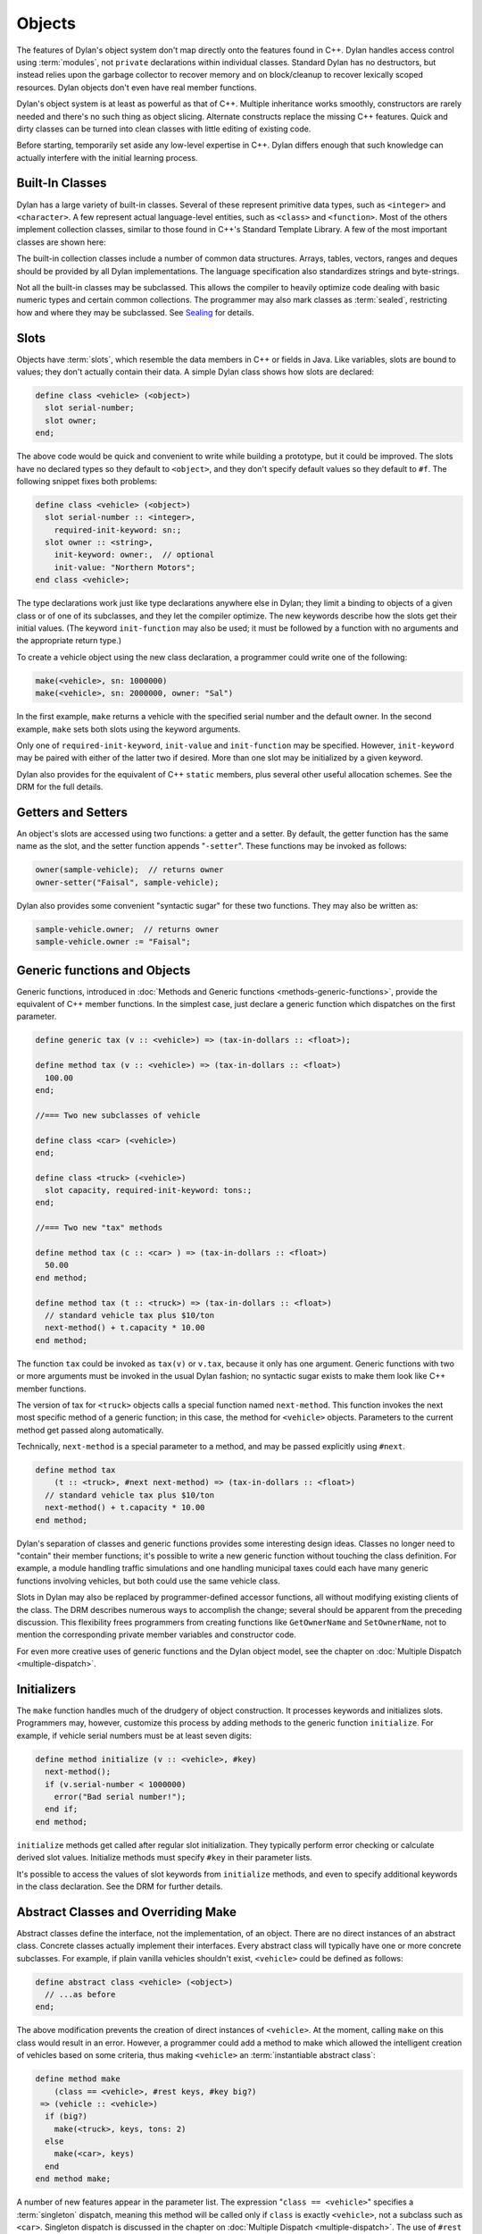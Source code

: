 *******
Objects
*******

The features of Dylan's object system don't map directly onto the
features found in C++. Dylan handles access control using
:term:`modules`, not ``private`` declarations within
individual classes. Standard Dylan has no destructors, but instead relies
upon the garbage collector to recover memory and on block/cleanup
to recover lexically scoped resources. Dylan objects don't even have real
member functions.

Dylan's object system is at least as powerful as that of C++. Multiple
inheritance works smoothly, constructors are rarely needed and there's
no such thing as object slicing. Alternate constructs replace the
missing C++ features. Quick and dirty classes can be turned into clean
classes with little editing of existing code.

Before starting, temporarily set aside any low-level expertise in
C++. Dylan differs enough that such knowledge can actually interfere
with the initial learning process.

Built-In Classes
================

Dylan has a large variety of built-in classes. Several of these
represent primitive data types, such as ``<integer>``
and ``<character>``. A few represent
actual language-level entities, such as ``<class>``
and ``<function>``. Most of the others
implement collection classes, similar to those found in C++'s
Standard Template Library. A few of the most important classes are
shown here:

.. figure: missing.png

   Several Standard Dylan Classes

The built-in collection classes include a number of common data
structures. Arrays, tables, vectors, ranges and deques should be
provided by all Dylan implementations. The language specification
also standardizes strings and byte-strings.

Not all the built-in classes may be subclassed. This allows the
compiler to heavily optimize code dealing with basic numeric types and
certain common collections. The programmer may also mark classes as
:term:`sealed`, restricting how and where they may be subclassed. See
`Sealing <http://opendylan.org/books/drm/Sealing>`_ for details.

Slots
=====

Objects have :term:`slots`, which resemble the data
members in C++ or fields in Java. Like
variables, slots are bound to values; they don't actually contain
their data. A simple Dylan class shows how slots are declared:

.. code-block:: dylan

    define class <vehicle> (<object>)
      slot serial-number;
      slot owner;
    end;

The above code would be quick and convenient to write while building a
prototype, but it could be improved. The slots have no declared types
so they default to ``<object>``, and they don't specify default values
so they default to ``#f``.  The following snippet fixes both problems:

.. code-block:: dylan

    define class <vehicle> (<object>)
      slot serial-number :: <integer>,
        required-init-keyword: sn:;
      slot owner :: <string>,
        init-keyword: owner:,  // optional
        init-value: "Northern Motors";
    end class <vehicle>;

The type declarations work just like type declarations anywhere
else in Dylan; they limit a binding to objects of a given class or of
one of its subclasses, and they let the compiler optimize. The new
keywords describe how the slots get their initial values. (The keyword
``init-function`` may also be used; it must be followed
by a function with no arguments and the appropriate return type.)

To create a vehicle object using the new class declaration, a
programmer could write one of the following:

.. code-block:: dylan

    make(<vehicle>, sn: 1000000)
    make(<vehicle>, sn: 2000000, owner: "Sal")

In the first example, ``make`` returns a vehicle
with the specified serial number and the default owner. In the second
example, ``make`` sets both slots using the keyword
arguments.

Only one of ``required-init-keyword``, ``init-value`` and
``init-function`` may be specified. However, ``init-keyword``
may be paired with either of the latter two if desired. More
than one slot may be initialized by a given keyword.

Dylan also provides for the equivalent of C++ ``static``
members, plus several other useful allocation schemes. See
the DRM for the full details.

Getters and Setters
===================

An object's slots are accessed using two functions: a getter and
a setter. By default, the getter function has the same name as the
slot, and the setter function appends "``-setter``".
These functions may be invoked as follows:

.. code-block:: dylan

    owner(sample-vehicle);  // returns owner
    owner-setter("Faisal", sample-vehicle);

Dylan also provides some convenient "syntactic sugar"
for these two functions. They may also be written as:

.. code-block:: dylan

    sample-vehicle.owner;  // returns owner
    sample-vehicle.owner := "Faisal";

.. _generic-functions-objects:

Generic functions and Objects
=============================

Generic functions, introduced in :doc:`Methods and Generic functions
<methods-generic-functions>`, provide the equivalent of C++ member
functions. In the simplest case, just declare a generic function which
dispatches on the first parameter.

.. code-block:: dylan

    define generic tax (v :: <vehicle>) => (tax-in-dollars :: <float>);

    define method tax (v :: <vehicle>) => (tax-in-dollars :: <float>)
      100.00
    end;

    //=== Two new subclasses of vehicle

    define class <car> (<vehicle>)
    end;

    define class <truck> (<vehicle>)
      slot capacity, required-init-keyword: tons:;
    end;

    //=== Two new "tax" methods

    define method tax (c :: <car> ) => (tax-in-dollars :: <float>)
      50.00
    end method;

    define method tax (t :: <truck>) => (tax-in-dollars :: <float>)
      // standard vehicle tax plus $10/ton
      next-method() + t.capacity * 10.00
    end method;

The function ``tax`` could be invoked as
``tax(v)`` or ``v.tax``, because it
only has one argument. Generic functions with two or more arguments
must be invoked in the usual Dylan fashion; no syntactic sugar exists
to make them look like C++ member functions.

The version of tax for ``<truck>`` objects
calls a special function named ``next-method``. This
function invokes the next most specific method of a generic function;
in this case, the method for ``<vehicle>``
objects.  Parameters to the current method get passed along
automatically.

Technically, ``next-method`` is a special parameter to a method, and
may be passed explicitly using ``#next``.

.. code-block:: dylan

    define method tax
        (t :: <truck>, #next next-method) => (tax-in-dollars :: <float>)
      // standard vehicle tax plus $10/ton
      next-method() + t.capacity * 10.00
    end method;

Dylan's separation of classes and generic functions provides some
interesting design ideas. Classes no longer need to "contain"
their member functions; it's possible to write a new generic
function without touching the class definition. For example, a module
handling traffic simulations and one handling municipal taxes could
each have many generic functions involving vehicles, but both could
use the same vehicle class.

Slots in Dylan may also be replaced by programmer-defined accessor
functions, all without modifying existing clients of the class. The
DRM describes numerous ways to accomplish the change; several should
be apparent from the preceding discussion. This flexibility frees
programmers from creating functions like ``GetOwnerName`` and
``SetOwnerName``, not to mention the corresponding private member
variables and constructor code.

For even more creative uses of generic functions and the Dylan object
model, see the chapter on :doc:`Multiple Dispatch <multiple-dispatch>`.

Initializers
============

The ``make`` function handles much of the
drudgery of object construction. It processes keywords and initializes
slots. Programmers may, however, customize this process by adding
methods to the generic function ``initialize``. For
example, if vehicle serial numbers must be at least seven digits:

.. code-block:: dylan

    define method initialize (v :: <vehicle>, #key)
      next-method();
      if (v.serial-number < 1000000)
        error("Bad serial number!");
      end if;
    end method;

``initialize`` methods get called after regular
slot initialization. They typically perform error checking or calculate
derived slot values. Initialize methods must specify ``#key`` in their
parameter lists.

It's possible to access the values of slot keywords from
``initialize`` methods, and even to specify additional
keywords in the class declaration. See the DRM for further details.

Abstract Classes and Overriding Make
====================================

Abstract classes define the interface, not the implementation,
of an object. There are no direct instances of an abstract class.
Concrete classes actually implement their interfaces. Every abstract
class will typically have one or more concrete subclasses. For example,
if plain vanilla vehicles shouldn't exist, ``<vehicle>`` could
be defined as follows:

.. code-block:: dylan

    define abstract class <vehicle> (<object>)
      // ...as before
    end;

The above modification prevents the creation of direct instances
of ``<vehicle>``. At the moment, calling
``make`` on this class would result in an error.
However, a programmer could add a method to make which allowed the
intelligent creation of vehicles based on some criteria, thus making
``<vehicle>`` an :term:`instantiable abstract class`:

.. code-block:: dylan

    define method make
        (class == <vehicle>, #rest keys, #key big?)
     => (vehicle :: <vehicle>)
      if (big?)
        make(<truck>, keys, tons: 2)
      else
        make(<car>, keys)
      end
    end method make;

A number of new features appear in the parameter list. The expression
"``class == <vehicle>``" specifies a :term:`singleton` dispatch,
meaning this method will be called only if ``class`` is exactly
``<vehicle>``, not a subclass such as ``<car>``.  Singleton dispatch
is discussed in the chapter on :doc:`Multiple Dispatch
<multiple-dispatch>`.  The use of ``#rest`` and ``#key`` in the same
parameter list means all keyword arguments will be stored in the
``keys`` parameter but if ``big?`` is passed it will be bound to the
variable by the same name.  The new make method could be invoked in
any of the following fashions:

.. code-block:: dylan

    let x = 1000000;
    make(<vehicle>, sn: x, big?: #f); //=> car
    make(<vehicle>, sn: x, big?: #t); //=> truck
    make(<vehicle>, sn: x);           //=> car

Methods added to ``make`` don't actually need to create new objects. Dylan
officially allows them to return existing objects. This can be used to
manage lightweight shared objects, such as the "flyweights" or "singletons"
described by Gamma, et al., in
`Design Patterns <http://st-www.cs.uiuc.edu/users/patterns/DPBook/DPBook.html>`_.
